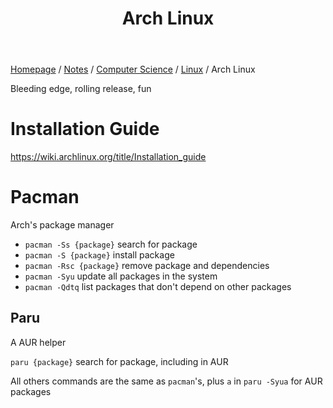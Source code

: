 #+title: Arch Linux

[[file:../../../homepage.org][Homepage]] / [[file:../../../notes.org][Notes]] / [[file:../../computer-science.org][Computer Science]] / [[file:../linux.org][Linux]] / Arch Linux

Bleeding edge, rolling release, fun

* Installation Guide
https://wiki.archlinux.org/title/Installation_guide

* Pacman
Arch's package manager
- =pacman -Ss {package}= search for package
- =pacman -S {package}= install package
- =pacman -Rsc {package}= remove package and dependencies
- =pacman -Syu= update all packages in the system
- =pacman -Qdtq= list packages that don't depend on other packages

** Paru
A AUR helper

=paru {package}= search for package, including in AUR

All others commands are the same as =pacman='s, plus =a= in =paru -Syua= for AUR packages
